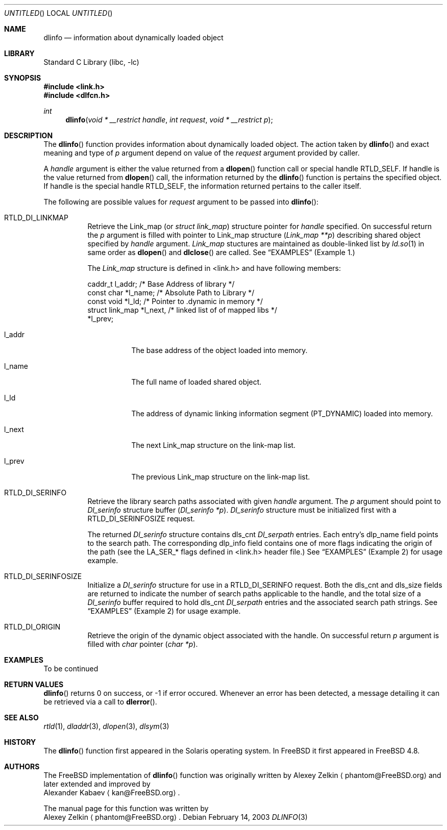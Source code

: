 .\"
.\" Copyright (c) 2003 Alexey Zelkin <phantom@FreeBSD.org>
.\" All rights reserved.
.\"
.\" Redistribution and use in source and binary forms, with or without
.\" modification, are permitted provided that the following conditions
.\" are met:
.\" 1. Redistributions of source code must retain the above copyright
.\"    notice, this list of conditions and the following disclaimer.
.\" 2. Redistributions in binary form must reproduce the above copyright
.\"    notice, this list of conditions and the following disclaimer in the
.\"    documentation and/or other materials provided with the distribution.
.\"
.\" THIS SOFTWARE IS PROVIDED BY THE AUTHOR AND CONTRIBUTORS ``AS IS'' AND
.\" ANY EXPRESS OR IMPLIED WARRANTIES, INCLUDING, BUT NOT LIMITED TO, THE
.\" IMPLIED WARRANTIES OF MERCHANTABILITY AND FITNESS FOR A PARTICULAR PURPOSE
.\" ARE DISCLAIMED.  IN NO EVENT SHALL THE AUTHOR OR CONTRIBUTORS BE LIABLE
.\" FOR ANY DIRECT, INDIRECT, INCIDENTAL, SPECIAL, EXEMPLARY, OR CONSEQUENTIAL
.\" DAMAGES (INCLUDING, BUT NOT LIMITED TO, PROCUREMENT OF SUBSTITUTE GOODS
.\" OR SERVICES; LOSS OF USE, DATA, OR PROFITS; OR BUSINESS INTERRUPTION)
.\" HOWEVER CAUSED AND ON ANY THEORY OF LIABILITY, WHETHER IN CONTRACT, STRICT
.\" LIABILITY, OR TORT (INCLUDING NEGLIGENCE OR OTHERWISE) ARISING IN ANY WAY
.\" OUT OF THE USE OF THIS SOFTWARE, EVEN IF ADVISED OF THE POSSIBILITY OF
.\" SUCH DAMAGE.
.\"
.\" $FreeBSD$
.\"
.Dd February 14, 2003
.Os
.Dt DLINFO 3
.Sh NAME
.Nm dlinfo
.Nd information about dynamically loaded object
.Sh LIBRARY
.Lb libc
.Sh SYNOPSIS
.In link.h
.In dlfcn.h
.Ft int
.Fn dlinfo "void * __restrict handle" "int request" "void * __restrict p"
.Sh DESCRIPTION
The
.Fn dlinfo
function provides information about dynamically loaded object.
The action taken by
.Fn dlinfo
and exact meaning and type of
.Fa p
argument depend on value of the
.Fa request
argument provided by caller.
.Pp
A
.Fa handle
argument is either the value returned from a
.Fn dlopen
function call or special handle
.Dv RTLD_SELF .
If handle is the value returned from
.Fn dlopen
call, the information returned by the
.Fn dlinfo
function is pertains the specified object.
If handle is the special handle
.Dv RTLD_SELF ,
the information returned pertains to the caller itself.
.Pp
The following are possible values for
.Fa request
argument to be passed into
.Fn dlinfo :
.Bl -tag -width Ds
.It RTLD_DI_LINKMAP
Retrieve the Link_map (or
.Ft struct link_map )
structure pointer for
.Fa handle
specified.
On successful return the
.Fa p
argument is filled with pointer to Link_map structure
.Ft ( Link_map **p )
describing shared object specified by
.Fa handle
argument.
.Ft Link_map
stuctures are maintained as double-linked list by
.Xr ld.so 1 
in same order as
.Fn dlopen
and
.Fn dlclose
are called.
See
.Sx EXAMPLES
(Example 1.)
.Pp
The
.Ft Link_map
structure is defined in <link.h> and have following members:
.Pp
.Bd -literal
  caddr_t         l_addr;    /* Base Address of library */
  const char      *l_name;   /* Absolute Path to Library */
  const void      *l_ld;     /* Pointer to .dynamic in memory */
  struct link_map *l_next,   /* linked list of of mapped libs */
                  *l_prev;     
.Ed
.Bl -tag -width Ds
.It l_addr
The base address of the object loaded into memory.
.It l_name
The full name of loaded shared object.
.It l_ld
The address of dynamic linking information segment
.Dv ( PT_DYNAMIC )
loaded into memory.
.It l_next
The next Link_map structure on the link-map list.
.It l_prev
The previous Link_map structure on the link-map list.
.El
.It RTLD_DI_SERINFO
Retrieve the library search paths associated with given
.Fa handle
argument.
The
.Fa p
argument should point to
.Ft Dl_serinfo
structure buffer
.Fa ( Dl_serinfo *p ) .
.Ft Dl_serinfo
structure must be initialized first with a
.Dv RTLD_DI_SERINFOSIZE
request.
.Pp
The returned
.Ft Dl_serinfo
structure contains
.Dv dls_cnt
.Ft Dl_serpath
entries.
Each entry's
.Dv dlp_name
field points to the search path.
The corresponding
.Dv dlp_info
field contains one of more flags indicating the origin of the path (see the
.Dv LA_SER_*
flags defined in <link.h> header file.)
See
.Sx EXAMPLES
(Example 2) for usage example.
.It RTLD_DI_SERINFOSIZE
Initialize a
.Ft Dl_serinfo
structure for use in a
.Dv RTLD_DI_SERINFO
request.
Both the
.Dv dls_cnt
and
.Dv dls_size
fields are returned to indicate the number of search paths applicable
to the handle, and the total size of a
.Ft Dl_serinfo
buffer required to hold
.Dv dls_cnt
.Ft Dl_serpath
entries and the associated search path strings.
See
.Sx EXAMPLES
(Example 2) for usage example.
.It RTLD_DI_ORIGIN
Retrieve the origin of the dynamic object associated with the handle.
On successful return
.Fa p
argument is filled with
.Ft char
pointer
.Ft ( char *p ) .
.El
.Sh EXAMPLES
To be continued
.Sh RETURN VALUES
.Fn dlinfo
returns 0 on success, or -1 if error occured.
Whenever an error has been detected, a message detailing it can
be retrieved via a call to
.Fn dlerror .
.Sh SEE ALSO
.Xr rtld 1 ,
.Xr dladdr 3 ,
.Xr dlopen 3 ,
.Xr dlsym 3
.Sh HISTORY
The
.Fn dlinfo
function first appeared in the Solaris operating system.
In
.Fx
it first appeared in
.Fx 4.8 .
.Sh AUTHORS
The
.Fx
implementation of
.Fn dlinfo
function was originally written by
.An Alexey Zelkin
.Aq phantom@FreeBSD.org
and later extended and improved by
.An Alexander Kabaev
.Aq kan@FreeBSD.org .
.Pp
The manual page for this function was written by
.An Alexey Zelkin
.Aq phantom@FreeBSD.org .
